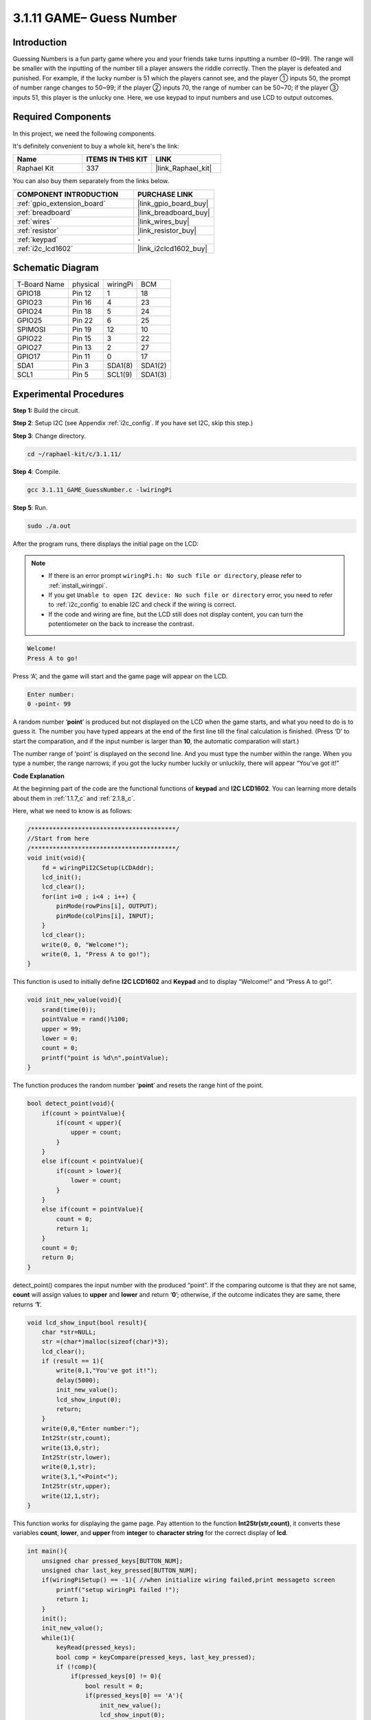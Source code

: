 .. _3.1.11_c:

3.1.11 GAME– Guess Number
~~~~~~~~~~~~~~~~~~~~~~~~~~~~~~~

Introduction
------------------

Guessing Numbers is a fun party game where you and your friends take
turns inputting a number (0~99). The range will be smaller with the
inputting of the number till a player answers the riddle correctly. Then
the player is defeated and punished. For example, if the lucky number is
51 which the players cannot see, and the player ① inputs 50, the prompt
of number range changes to 50~99; if the player ② inputs 70, the range
of number can be 50~70; if the player ③ inputs 51, this player is the
unlucky one. Here, we use keypad to input numbers and use LCD to output
outcomes.

Required Components
------------------------------

In this project, we need the following components.

.. image:: ../img/list_GAME_Guess_Number.png
    :align: center

It's definitely convenient to buy a whole kit, here's the link: 

.. list-table::
    :widths: 20 20 20
    :header-rows: 1

    *   - Name	
        - ITEMS IN THIS KIT
        - LINK
    *   - Raphael Kit
        - 337
        - |link_Raphael_kit|

You can also buy them separately from the links below.

.. list-table::
    :widths: 30 20
    :header-rows: 1

    *   - COMPONENT INTRODUCTION
        - PURCHASE LINK

    *   - :ref:`gpio_extension_board`
        - |link_gpio_board_buy|
    *   - :ref:`breadboard`
        - |link_breadboard_buy|
    *   - :ref:`wires`
        - |link_wires_buy|
    *   - :ref:`resistor`
        - |link_resistor_buy|
    *   - :ref:`keypad`
        - \-
    *   - :ref:`i2c_lcd1602`
        - |link_i2clcd1602_buy|

Schematic Diagram
-----------------------

============ ======== ======== =======
T-Board Name physical wiringPi BCM
GPIO18       Pin 12   1        18
GPIO23       Pin 16   4        23
GPIO24       Pin 18   5        24
GPIO25       Pin 22   6        25
SPIMOSI      Pin 19   12       10
GPIO22       Pin 15   3        22
GPIO27       Pin 13   2        27
GPIO17       Pin 11   0        17
SDA1         Pin 3    SDA1(8)  SDA1(2)
SCL1         Pin 5    SCL1(9)  SDA1(3)
============ ======== ======== =======

.. image:: ../img/Schematic_three_one12.png
   :align: center

Experimental Procedures
-----------------------------

**Step 1:** Build the circuit.

.. image:: ../img/image273.png

**Step 2**: Setup I2C (see Appendix :ref:`i2c_config`. If you have set I2C, skip this
step.)

**Step 3**: Change directory.

.. raw:: html

   <run></run>

.. code-block:: 

    cd ~/raphael-kit/c/3.1.11/

**Step 4**: Compile.

.. raw:: html

   <run></run>

.. code-block:: 

    gcc 3.1.11_GAME_GuessNumber.c -lwiringPi

**Step 5**: Run.

.. raw:: html

   <run></run>

.. code-block:: 

    sudo ./a.out

After the program runs, there displays the initial page on the LCD:

.. note::

    * If there is an error prompt ``wiringPi.h: No such file or directory``, please refer to :ref:`install_wiringpi`.
    * If you get ``Unable to open I2C device: No such file or directory`` error, you need to refer to :ref:`i2c_config` to enable I2C and check if the wiring is correct.
    * If the code and wiring are fine, but the LCD still does not display content, you can turn the potentiometer on the back to increase the contrast.

.. code-block:: 

   Welcome!
   Press A to go!

Press ‘A’, and the game will start and the game page will appear on the
LCD.

.. code-block:: 

   Enter number:
   0 ‹point‹ 99

A random number ‘\ **point**\ ’ is produced but not displayed on the LCD
when the game starts, and what you need to do is to guess it. The number
you have typed appears at the end of the first line till the final
calculation is finished. (Press ‘D’ to start the comparation, and if the
input number is larger than **10**, the automatic comparation will
start.)

The number range of ‘point’ is displayed on the second line. And you
must type the number within the range. When you type a number, the range
narrows; if you got the lucky number luckily or unluckily, there will
appear “You've got it!”

**Code Explanation**

At the beginning part of the code are the functional functions of
**keypad** and **I2C LCD1602**. You can learning more details about them
in :ref:`1.1.7_c` and :ref:`2.1.8_c`.

Here, what we need to know is as follows:

.. code-block:: c

    /****************************************/
    //Start from here
    /****************************************/
    void init(void){
        fd = wiringPiI2CSetup(LCDAddr);
        lcd_init();
        lcd_clear();
        for(int i=0 ; i<4 ; i++) {
            pinMode(rowPins[i], OUTPUT);
            pinMode(colPins[i], INPUT);
        }
        lcd_clear();
        write(0, 0, "Welcome!");
        write(0, 1, "Press A to go!");
    }
    
This function is used to initially define **I2C LCD1602** and **Keypad**
and to display “Welcome!” and “Press A to go!”.

.. code-block:: c

    void init_new_value(void){
        srand(time(0));
        pointValue = rand()%100;
        upper = 99;
        lower = 0;
        count = 0;
        printf("point is %d\n",pointValue);
    }

The function produces the random number ‘\ **point**\ ’ and resets the
range hint of the point.

.. code-block:: c

    bool detect_point(void){
        if(count > pointValue){
            if(count < upper){
                upper = count;
            }
        }
        else if(count < pointValue){
            if(count > lower){
                lower = count;
            }
        }
        else if(count = pointValue){
            count = 0;
            return 1;
        }
        count = 0;
        return 0;
    }

detect_point() compares the input number with the produced “point”. If
the comparing outcome is that they are not same, **count** will assign
values to **upper** and **lower** and return ‘\ **0**\ ’; otherwise, if
the outcome indicates they are same, there returns ‘\ **1**\ ’.

.. code-block:: c

    void lcd_show_input(bool result){
        char *str=NULL;
        str =(char*)malloc(sizeof(char)*3);
        lcd_clear();
        if (result == 1){
            write(0,1,"You've got it!");
            delay(5000);
            init_new_value();
            lcd_show_input(0);
            return;
        }
        write(0,0,"Enter number:");
        Int2Str(str,count);
        write(13,0,str);
        Int2Str(str,lower);
        write(0,1,str);
        write(3,1,"<Point<");
        Int2Str(str,upper);
        write(12,1,str);
    }

This function works for displaying the game page. Pay attention to the
function **Int2Str(str,count)**, it converts these variables **count**,
**lower**, and **upper** from **integer** to **character string** for
the correct display of **lcd**.

.. code-block:: c

    int main(){
        unsigned char pressed_keys[BUTTON_NUM];
        unsigned char last_key_pressed[BUTTON_NUM];
        if(wiringPiSetup() == -1){ //when initialize wiring failed,print messageto screen
            printf("setup wiringPi failed !");
            return 1; 
        }
        init();
        init_new_value();
        while(1){
            keyRead(pressed_keys);
            bool comp = keyCompare(pressed_keys, last_key_pressed);
            if (!comp){
                if(pressed_keys[0] != 0){
                    bool result = 0;
                    if(pressed_keys[0] == 'A'){
                        init_new_value();
                        lcd_show_input(0);
                    }
                    else if(pressed_keys[0] == 'D'){
                        result = detect_point();
                        lcd_show_input(result);
                    }
                    else if(pressed_keys[0] >='0' && pressed_keys[0] <= '9'){
                        count = count * 10;
                        count = count + (pressed_keys[0] - 48);
                        if (count>=10){
                            result = detect_point();
                        }
                        lcd_show_input(result);
                    }
                }
                keyCopy(last_key_pressed, pressed_keys);
            }
            delay(100);
        }
        return 0;   
    }


Main() contains the whole process of the program, as show below:

1) Initialize **I2C LCD1602** and **Keypad**.

2) Use **init_new_value()** to create a random number **0-99**.

3) Judge whether the button is pressed and get the button reading.

4) If the button ‘\ **A**\ ’ is pressed, a random number **0-99** will
   appear then the game starts.

5) If the button ‘\ **D**\ ’ is detected to have been pressed, the
   program will enter into the outcome judgement and will display the
   outcome on the LCD. This step helps that you can also judge the
   outcome when you press only one number and then the button
   ‘\ **D**\ ’.

6) If the button **0-9** is pressed, the value of **count** will be
   changed; if the **count** is larger than **10**, then the judgement
   starts.

7) The changes of the game and its values are displayed on **LCD1602**.

Phenomenon Picture
------------------------

.. image:: ../img/image274.jpeg
   :align: center